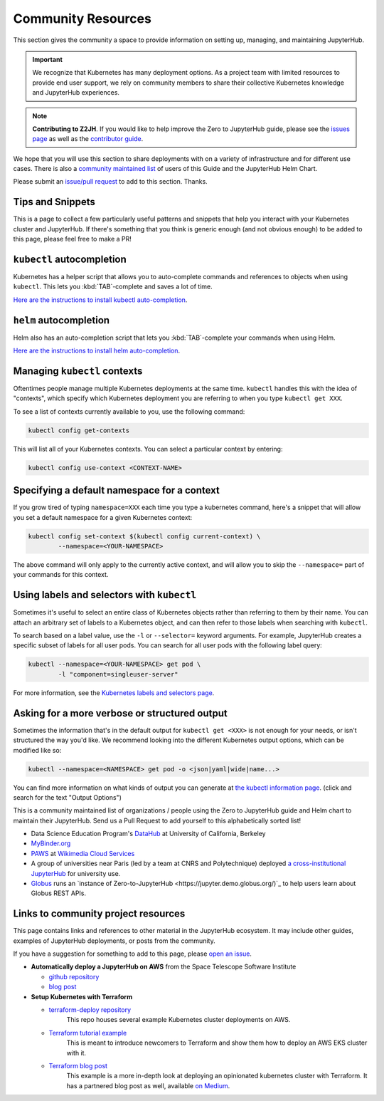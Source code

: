 Community Resources
===================

This section gives the community a space to provide information on setting
up, managing, and maintaining JupyterHub.

.. important::
   We recognize that Kubernetes has many deployment options. As a project team
   with limited resources to provide end user support, we rely on community
   members to share their collective Kubernetes knowledge and JupyterHub
   experiences.

.. note::
   **Contributing to Z2JH**. If you would like to help improve the Zero to
   JupyterHub guide, please see the `issues page <https://github.com/jupyterhub/zero-to-jupyterhub-k8s/issues>`_ as well as the `contributor guide
   <https://github.com/jupyterhub/zero-to-jupyterhub-k8s/blob/master/CONTRIBUTING.md>`_.

We hope that you will use this section to share deployments with on a variety
of infrastructure and for different use cases.
There is also a `community maintained list <#users-list>`_ of users of this
Guide and the JupyterHub Helm Chart.

Please submit an `issue/pull request <https://github.com/jupyterhub/zero-to-jupyterhub-k8s/issues>`_ to add to this section. Thanks.


Tips and Snippets
-----------------

This is a page to collect a few particularly useful patterns and snippets
that help you interact with your Kubernetes cluster and JupyterHub.
If there's something that you think is generic enough (and not obvious enough)
to be added to this page, please feel free to make a PR!

``kubectl`` autocompletion
--------------------------

Kubernetes has a helper script that allows you to auto-complete commands
and references to objects when using ``kubectl``. This lets you
:kbd:`TAB`-complete and saves a lot of time.

`Here are the instructions to install kubectl auto-completion <https://kubernetes.io/docs/tasks/tools/install-kubectl/#enabling-shell-autocompletion>`_.

``helm`` autocompletion
-----------------------

Helm also has an auto-completion script that lets you :kbd:`TAB`-complete
your commands when using Helm.

`Here are the instructions to install helm auto-completion <https://helm.sh/docs/helm/helm_completion/>`_.


Managing ``kubectl`` contexts
-----------------------------

Oftentimes people manage multiple Kubernetes deployments at the same time.
``kubectl`` handles this with the idea of "contexts", which specify which
Kubernetes deployment you are referring to when you type ``kubectl get XXX``.

To see a list of contexts currently available to you, use the following
command:

.. code-block:: bash

    kubectl config get-contexts

This will list all of your Kubernetes contexts. You can select a particular
context by entering:

.. code-block:: bash

    kubectl config use-context <CONTEXT-NAME>


Specifying a default namespace for a context
--------------------------------------------

If you grow tired of typing ``namespace=XXX`` each time you type a kubernetes
command, here's a snippet that will allow you set a default namespace for
a given Kubernetes context:

.. code-block:: bash

    kubectl config set-context $(kubectl config current-context) \
	    --namespace=<YOUR-NAMESPACE>

The above command will only apply to the currently active context, and will
allow you to skip the ``--namespace=`` part of your commands for this context.


Using labels and selectors with ``kubectl``
-------------------------------------------

Sometimes it's useful to select an entire class of Kubernetes objects rather
than referring to them by their name. You can attach an arbitrary set of
labels to a Kubernetes object, and can then refer to those labels when
searching with ``kubectl``.

To search based on a label value, use the ``-l`` or ``--selector=`` keyword
arguments. For example, JupyterHub creates a specific subset of labels for all
user pods. You can search for all user pods with the following label query:

.. code-block:: bash

    kubectl --namespace=<YOUR-NAMESPACE> get pod \
	    -l "component=singleuser-server"

For more information, see the `Kubernetes labels and selectors page <https://kubernetes.io/docs/concepts/overview/working-with-objects/labels/>`_.

Asking for a more verbose or structured output
----------------------------------------------

Sometimes the information that's in the default output for ``kubectl get <XXX>``
is not enough for your needs, or isn't structured the way you'd like. We
recommend looking into the different Kubernetes output options, which can be
modified like so:

.. code-block:: bash

    kubectl --namespace=<NAMESPACE> get pod -o <json|yaml|wide|name...>

You can find more information on what kinds of output you can generate at
`the kubectl information page <https://kubernetes.io/docs/reference/kubectl/overview/>`_.
(click and search for the text "Output Options")

This is a community maintained list of organizations / people using the Zero to
JupyterHub guide and Helm chart to maintain their JupyterHub. Send us a Pull
Request to add yourself to this alphabetically sorted list!

* Data Science Education Program's `DataHub <https://github.com/berkeley-dsep-infra/datahub>`_ at University of California, Berkeley
* `MyBinder.org <https://mybinder.org>`_
* `PAWS <https://www.mediawiki.org/wiki/PAWS>`_ at `Wikimedia Cloud Services <https://www.mediawiki.org/wiki/Wikimedia_Cloud_Services_team>`_
* A group of universities near Paris (led by a team at CNRS and Polytechnique) deployed `a cross-institutional JupyterHub <https://blog.jupyter.org/how-to-deploy-jupyterhub-with-kubernetes-on-openstack-f8f6120d4b1>`_ for university use. 
* `Globus <https://www.globus.org/>`_ runs an `instance of Zero-to-JupyterHub <https://jupyter.demo.globus.org/)`_ to help users learn about Globus REST APIs.


.. _users-list:

Links to community project resources
------------------------------------

This page contains links and references to other material in the JupyterHub
ecosystem. It may include other guides, examples of JupyterHub deployments,
or posts from the community.

If you have a suggestion for something to add to this page, please
`open an issue <https://github.com/jupyterhub/zero-to-jupyterhub-k8s/issues>`_.


* **Automatically deploy a JupyterHub on AWS** from the Space Telescope Software Institute

  * `github repository <https://github.com/spacetelescope/z2jh-aws-ansible>`_

  * `blog post <https://github.com/spacetelescope/z2jh-aws-ansible>`_

* **Setup Kubernetes with Terraform**

  * `terraform-deploy repository <https://github.com/pangeo-data/terraform-deploy>`_
	This repo houses several example Kubernetes cluster deployments on AWS.

  * `Terraform tutorial example <https://github.com/pangeo-data/terraform-deploy/tree/master/aws-examples/minimal-deployment-tutorial>`_
	This is meant to introduce newcomers to Terraform and show them how to deploy an AWS EKS
	cluster with it.

  * `Terraform blog post <https://github.com/pangeo-data/terraform-deploy/tree/master/aws-examples/blog-post>`_
	This example is a more in-depth look at deploying an opinionated kubernetes cluster with
	Terraform. It has a partnered blog post as well, available
	`on Medium <https://medium.com/pangeo/terraform-jupyterhub-aws-34f2b725f4fd>`_.
